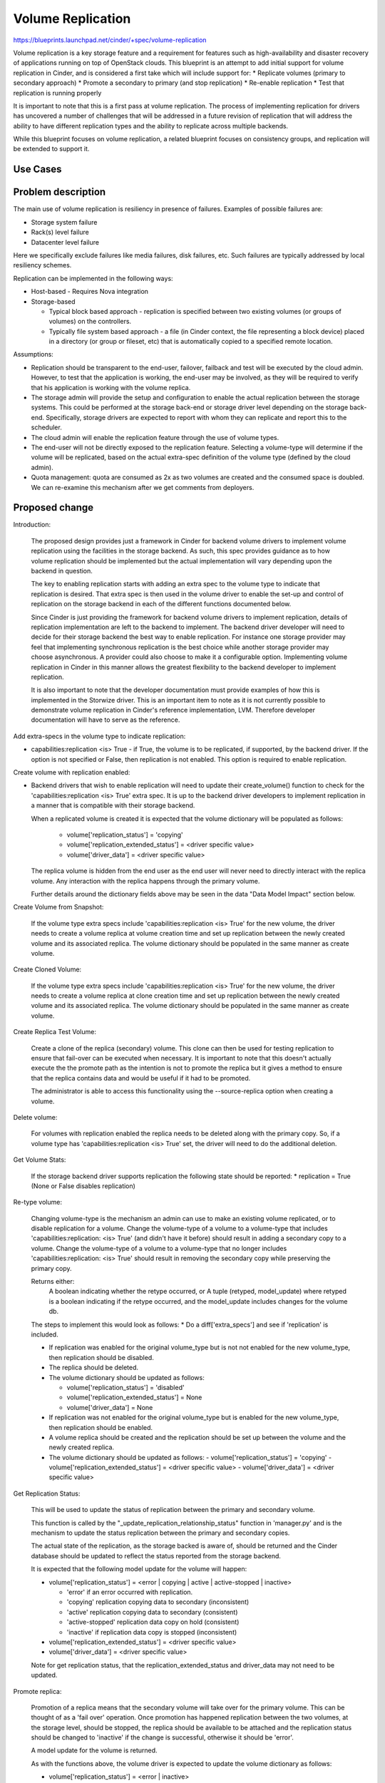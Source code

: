 
..
 This work is licensed under a Creative Commons Attribution 3.0 Unported
 License.

 http://creativecommons.org/licenses/by/3.0/legalcode

==========================================
Volume Replication
==========================================

https://blueprints.launchpad.net/cinder/+spec/volume-replication

Volume replication is a key storage feature and a requirement for
features such as high-availability and disaster recovery of applications
running on top of OpenStack clouds.
This blueprint is an attempt to add initial support for volume replication
in Cinder, and is considered a first take which will include support for:
* Replicate volumes (primary to secondary approach)
* Promote a secondary to primary (and stop replication)
* Re-enable replication
* Test that replication is running properly

It is important to note that this is a first pass at volume replication.
The process of implementing replication for drivers has uncovered a
number of challenges that will be addressed in a future revision of
replication that will address the ability to have different replication
types and the ability to replicate across multiple backends.

While this blueprint focuses on volume replication, a related blueprint
focuses on consistency groups, and replication will be extended to
support it.

Use Cases
=========

Problem description
===================

The main use of volume replication is resiliency in presence of failures.
Examples of possible failures are:

* Storage system failure
* Rack(s) level failure
* Datacenter level failure

Here we specifically exclude failures like media failures, disk failures, etc.
Such failures are typically addressed by local resiliency schemes.

Replication can be implemented in the following ways:

* Host-based - Requires Nova integration

* Storage-based

  - Typical block based approach - replication is specified between two
    existing volumes (or groups of volumes) on the controllers.
  - Typically file system based approach - a file
    (in Cinder context, the file representing a block device) placed in a
    directory (or group or fileset, etc) that is automatically copied to a
    specified remote location.

Assumptions:

* Replication should be transparent to the end-user, failover, failback
  and test will be executed by the cloud admin.
  However, to test that the application is working, the end-user may be
  involved, as they will be required to verify that his application is
  working with the volume replica.

* The storage admin will provide the setup and configuration to enable the
  actual replication between the storage systems. This could be performed
  at the storage back-end or storage driver level depending on the storage
  back-end. Specifically, storage drivers are expected to report with whom
  they can replicate and report this to the scheduler.

* The cloud admin will enable the replication feature through the use of
  volume types.

* The end-user will not be directly exposed to the replication feature.
  Selecting a volume-type will determine if the volume will be replicated,
  based on the actual extra-spec definition of the volume type (defined by
  the cloud admin).

* Quota management: quota are consumed as 2x as two volumes are
  created and the consumed space is doubled.
  We can re-examine this mechanism after we get comments from deployers.

Proposed change
===============

Introduction:

  The proposed design provides just a framework in Cinder for backend volume
  drivers to implement volume replication using the facilities in the storage
  backend.  As such, this spec provides guidance as to how volume replication
  should be implemented but the actual implementation will vary depending
  upon the backend in question.

  The key to enabling replication starts with adding an extra spec to the
  volume type to indicate that replication is desired.  That extra spec is
  then used in the volume driver to enable the set-up and control of
  replication on the storage backend in each of the different functions
  documented below.

  Since Cinder is just providing the framework for backend volume drivers
  to implement replication, details of replication implementation are left
  to the backend to implement.  The backend driver developer will need to
  decide for their storage backend the best way to enable replication.  For
  instance one storage provider may feel that implementing synchronous
  replication is the best choice while another storage provider may choose
  asynchronous.  A provider could also choose to make it a configurable
  option.  Implementing volume replication in Cinder in this manner allows
  the greatest flexibility to the backend developer to implement replication.

  It is also important to note that the developer documentation must provide
  examples of how this is implemented in the Storwize driver.  This is an
  important item to note as it is not currently possible to demonstrate
  volume replication in Cinder's reference implementation, LVM.  Therefore
  developer documentation will have to serve as the reference.

Add extra-specs in the volume type to indicate replication:

* capabilities:replication <is> True - if True, the volume is to be replicated,
  if supported, by the backend driver.  If the option is not specified or
  False, then replication is not enabled. This option is required to enable
  replication.

Create volume with replication enabled:

* Backend drivers that wish to enable replication will need to update their
  create_volume() function to check for the
  'capabilities:replication <is> True' extra spec.  It is up to the backend
  driver developers to implement replication in a manner that is compatible
  with their storage backend.

  When a replicated volume is created it is expected that the volume dictionary
  will be populated as follows:

    - volume['replication_status'] = 'copying'
    - volume['replication_extended_status'] = <driver specific value>
    - volume['driver_data'] = <driver specific value>

  The replica volume is hidden from the end user as the end user will
  never need to directly interact with the replica volume.  Any interaction
  with the replica happens through the primary volume.

  Further details around the dictionary fields above may be seen in the data
  "Data Model Impact" section below.

Create Volume from Snapshot:

  If the volume type extra specs include 'capabilities:replication <is> True'
  for the new volume, the driver needs to create a volume replica at volume
  creation time and set up replication between the newly created volume and its
  associated replica.  The volume dictionary should be populated in the same
  manner as create volume.

Create Cloned Volume:

  If the volume type extra specs include 'capabilities:replication <is> True'
  for the new volume, the driver needs to create a volume replica at clone
  creation time and set up replication between the newly created volume and its
  associated replica.  The volume dictionary should be populated in the same
  manner as create volume.

Create Replica Test Volume:

  Create a clone of the replica (secondary) volume.  This clone can then be
  used for testing replication to ensure that fail-over can be executed when
  necessary.  It is important to note that this doesn't actually execute the
  the promote path as the intention is not to promote the replica but it gives
  a method to ensure that the replica contains data and would be useful if
  it had to be promoted.

  The administrator is able to access this functionality using the
  --source-replica option when creating a volume.

Delete volume:

  For volumes with replication enabled the replica needs to be deleted
  along with the primary copy.  So, if a volume type has
  'capabilities:replication <is> True' set, the driver will need to do the
  additional deletion.

Get Volume Stats:

  If the storage backend driver supports replication the following state should
  be reported:
  * replication = True (None or False disables replication)

Re-type volume:

  Changing volume-type is the mechanism an admin can use to make an existing
  volume replicated, or to disable replication for a volume.  Change the
  volume-type of a volume to a volume-type that includes
  'capabilities:replication: <is> True' (and didn't have it before) should
  result in adding a secondary copy to a volume.  Change the volume-type of
  a volume to a volume-type that no longer includes
  'capabilities:replication: <is> True' should result in removing the secondary
  copy while preserving the primary copy.

  Returns either:
    A boolean indicating whether the retype occurred, or
    A tuple (retyped, model_update) where retyped is a boolean
    indicating if the retype occurred, and the model_update includes
    changes for the volume db.

  The steps to implement this would look as follows:
  * Do a diff['extra_specs'] and see if 'replication' is included.

  * If replication was enabled for the original volume_type but is not
    not enabled for the new volume_type, then replication should be disabled.

  * The replica should be deleted.

  * The volume dictionary should be updated as follows:

    - volume['replication_status'] = 'disabled'
    - volume['replication_extended_status'] = None
    - volume['driver_data'] = None

  * If replication was not enabled for the original volume_type but is
    enabled for the new volume_type, then replication should be enabled.

  * A volume replica should be created and the replication should
    be set up between the volume and the newly created replica.

  * The volume dictionary should be updated as follows:
    - volume['replication_status'] = 'copying'
    - volume['replication_extended_status'] = <driver specific value>
    - volume['driver_data'] = <driver specific value>

Get Replication Status:

  This will be used to update the status of replication between the primary and
  secondary volume.

  This function is called by the "_update_replication_relationship_status"
  function in 'manager.py' and is the mechanism to update the status
  replication between the primary and secondary copies.

  The actual state of the replication, as the storage backed is aware of,
  should be returned and the Cinder database should be updated to reflect the
  status reported from the storage backend.

  It is expected that the following model update for the volume will
  happen:

  * volume['replication_status'] = <error | copying | active | active-stopped |
    inactive>

    -  'error' if an error occurred with replication.
    -  'copying' replication copying data to secondary (inconsistent)
    -  'active' replication copying data to secondary (consistent)
    -  'active-stopped' replication data copy on hold (consistent)
    -  'inactive' if replication data copy is stopped (inconsistent)

  * volume['replication_extended_status'] = <driver specific value>
  * volume['driver_data'] = <driver specific value>

  Note for get replication status, that the replication_extended_status and
  driver_data may not need to be updated.

Promote replica:

  Promotion of a replica means that the secondary volume will take over
  for the primary volume.  This can be thought of as a 'fail over' operation.
  Once promotion has happened replication between the two volumes, at the
  storage level, should be stopped, the replica should be available to be
  attached and the replication status should be changed to 'inactive' if the
  change is successful, otherwise it should be 'error'.

  A model update for the volume is returned.

  As with the functions above, the volume driver is expected to update the
  volume dictionary as follows:

  * volume['replication_status'] = <error | inactive>

    -  'error' if an error occurred with replication.
    -  'inactive' if replication data copy on hold (inconsistent)

  * volume['replication_extended_status'] = <driver specific value>
  * volume['driver_data'] = <driver specific value>

Re-enable replication:

  Re-enabling replication would be used to fix the replication between
  the primary and secondary volumes.  Replication would need to be
  re-enabled as part of the fail-back process to make the promoted
  volume and the old primary volume consistent again.

  The volume driver returns a model update to reflect the actions taken.

  The backend driver is expected to update the following volume dictionary
  entries:

  * volume['replication_status'] = <error | copying | active | active-stopped |
    inactive>

    - 'error' if an error occurred with replication.
    - 'copying' replication copying data to secondary (inconsistent)
    - 'active' replication copying data to secondary (consistent)
    - 'active-stopped' replication data copy on hold (consistent)
    - 'inactive' if replication data copy is stopped (inconsistent)

  * volume['replication_extended_status'] = <driver specific value>
  * volume['driver_data'] = <driver specific value>

Notes:

  The replication_extended_status should be used to store information that
  the backend driver will need to track replication status.  For instance,
  the Storwize driver, will use the replication_extended_status to track
  the primary copy status and synchronization status for the primary volume
  and the copy status, synchronization status and synchronization progress for
  the replica (secondary) volume.

  The driver_data field may be, optionally, used to contain any additional data
  that the backend driver may require.  Some backend drivers may not need to
  use the driver_data field.

Driver API:

* promote:  Promotes a replica that is in active or active-stopped state to
            be the primary.
* reenable: Reenables replication on a volume that is in inactive,
            active-stopped or error status.


Alternatives
------------

Replication can be performed outside of Cinder, and OpenStack can be
unaware of it. However, this requires vendor specific scripts, and
is not visible to the admin user, as only the storage system admin
will see the replica and the state of the replication.
Also all recovery actions (failover, failback) will require both the
the storage and cloud admins to work together.
While replication in Cinder reduces the role of the storage admin to
only the setup phase, and the cloud admin is responsible for failover
and failback with (typically) no need for intervention from the cloud
admin.

Data model impact
-----------------

The volumes table will be updated:

* Add replication_status column (string) for indicating the status of
  replication for a give volume.  Possible values are:

  - 'copying' - Data is being copied between volumes, the secondary is
    inconsistent.

  - 'disabled' - Volume replication is disabled.

  - 'error' - Replication is in error state.

  - 'active' - Data is being copied to the secondary and the secondary is
    consistent.

  - 'active-stopped' - Data is not being copied to the secondary (on hold),
    the secondary volume is consistent.

  - 'inactive' - Data is not being copied to the secondary, the secondary
    copy is inconsistent.

  - Add replication_extended_status column to contain details with regards
    to replication status of the primary and secondary volumes.

  - Add replication_driver_data column to contain additional details that
    may be needed by a vendor's driver to implement replication on a backend.


State diagram for replication (status)

::

 <start>
                                          any error
                                          condition    +-------+
 Create volume   +-----+                +------------> | error |
                       |                               +---+---+
                       |                                   | Storage admin to
                       |                                   | fix, and status
                       |                                   | check will update
                 +-----+-----+                             |
 +-------------> |  copying  |           any state <-------+
 |               +-----+-----+
 |                    |
 |             status |
 |             check  |       status check
 |               +----+-----+ +------> +----------------+
 |               | active   |          | active-stopped |
 |               +----+-----+ <------+ +----------------+
 |                    |       status check
 |                    |
 |                    | promote to primary
 |                    |
 | re-enable     +----+-----+
 +------------+  | inactive |
                 +----------+

 <end>

REST API impact
---------------

Create volume API will have "source-replica" added:

.. code-block:: python

  {
      "volume":
      {
          "source-replica": "Volume uuid of primary to clone",
      }
  }


* Promote volume to be the primary volume

  * Promote the secondary copy to be primary. the primary will become
    secondary and Replication should become inactive.
  * Method type: POST
  * Normal Response Code: 202
  * Expected error http response code(s)

    * 500: Replication is not enabled for volume
    * 500: Replication status for volume must be active or active-stopped,
      but current status is: <status>
    * 500: Volume status for volume must be available, but current status
      is: <status>

  * V2/<tenant id>/volumes/os-promote-replica/<volume uuid>
  * This API has no body


* Re-enable replication between the primary and secondary volume.

  * Re-enable the replication between the primary and secondary volume.
    Typically follows a promote operation on the replication.
  * Method type: POST
  * Normal Response Code: 202
  * Expected error http response code(s)

    * 500: Replication is not enabled
    * 500: Replication status for volume must be inactive, active-stopped,
      or error, but current status is: <status>

  * /v2/<tenant id>/volumes/os-reenable-replica/<volume uuid>
  * This API has no body

Security impact
---------------

* Does this change touch sensitive data such as tokens, keys, or user data?
  *No*.

* Does this change alter the API in a way that may impact security, such as
  a new way to access sensitive information or a new way to login?
  *No*.

* Does this change involve cryptography or hashing?
  *No*.

* Does this change require the use of sudo or any elevated privileges?
  *No*.

* Does this change involve using or parsing user-provided data? This could
  be directly at the API level or indirectly such as changes to a cache layer.
  *No*.

* Can this change enable a resource exhaustion attack, such as allowing a
  single API interaction to consume significant server resources? Some
  examples of this include launching subprocesses for each connection, or
  entity expansion attacks in XML.
  *Yes*, enabling replication consume cloud and storage resources.

Notifications impact
--------------------

Will add notification for promoting and re-enabling replication for
volumes.

Other end user impact
---------------------

* End-user to use volume types to enable replication.

* Cloud admin to use the *replication-promote*, *replication-reenable* and
  *create --source-replica* commands in the python-cinderclient to execute
  failover, failback and test.

Performance Impact
------------------

* Extra db calls identifying if replication exists are added to retype,
  snapshot operations, etc will add a small latency to these functions.

Other deployer impact
---------------------

* Added options for volume types (see above)

* Add new driver capabilities, needs to be supported by the volume drivers,
  which may imply changes to the driver configuration options.

* This change will require explicit enablement (to be used by users)
  from the cloud administrator.

Developer impact
----------------

* Change to the driver API is noted above. Third party backends that wish
  to enable replication will need to add replication support to their driver.

* The API will expand to include consistency groups following the merge of
  consistency group support to Cinder.


Implementation
==============

Assignee(s)
-----------

Primary assignee:
  ronenkat

Other contributors:
  Jay Bryant - E-Mail: jsbryant@us.ibm.com   IRC: jungleboyj

Work Items
----------

* Cinder public (admin) APIs for replication
* DB schema updates for replication
* Cinder driver API additions for replication
* Cinder manager update for replication
* Testing


Dependencies
============

* Related blueprints: Consistency groups
  https://blueprints.launchpad.net/cinder/+spec/consistency-groups

* LVM to support replication using DRBD, in a separate contribution.

Testing
=======

* Testing in gate is not supported due to the following considerations:

  * LVM has no replication support, to be addressed using DRBD in a separate
    contribution.
  * requires setting up at least two nodes using DRBD

* Should be discussed/addressed as support for LVM is added.

* 3rd party driver CI will be expected to test replication.

Documentation Impact
====================

* Public (admin) API changes.
* Details how replication is used by leveraging volume types.
* Driver docs explaining how replication is setup for each driver.
* Provide examples of volume replication implementation for
  the Storwize backend.

References
==========
Etherpad on improvements needed in documentation:
    https://etherpad.openstack.org/p/cinder-replication-redoc

